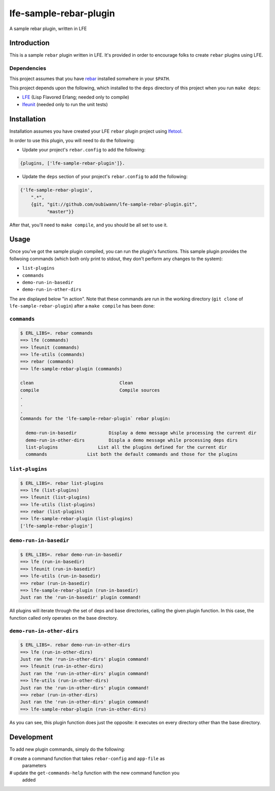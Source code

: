 #######################
lfe-sample-rebar-plugin
#######################

A sample rebar plugin, written in LFE


Introduction
============

This is a sample ``rebar`` plugin written in LFE. It's provided in order to
encourage folks to create ``rebar`` plugins using LFE.


Dependencies
------------

This project assumes that you have `rebar`_ installed somwhere in your
``$PATH``.

This project depends upon the following, which installed to the ``deps``
directory of this project when you run ``make deps``:

* `LFE`_ (Lisp Flavored Erlang; needed only to compile)

* `lfeunit`_ (needed only to run the unit tests)


Installation
============

Installation assumes you have created your LFE ``rebar`` plugin project
using `lfetool`_.

In order to use this plugin, you will need to do the following:

* Update your project's ``rebar.config`` to add the following:

.. code:: erlang

    {plugins, ['lfe-sample-rebar-plugin']}.

* Update the ``deps`` section of your project's ``rebar.config`` to add the
  following:

.. code:: erlang

    {'lfe-sample-rebar-plugin',
        ".*",
        {git, "git://github.com/oubiwann/lfe-sample-rebar-plugin.git",
              "master"}}

After that, you'll need to ``make compile``, and you should be all set to use
it.


Usage
=====

Once you've got the sample plugin compiled, you can run the plugin's functions.
This sample plugin provides the follwoing commands (which both only print to
stdout, they don't perform any changes to the system):

* ``list-plugins``

* ``commands``

* ``demo-run-in-basedir``

* ``demo-run-in-other-dirs``

The are displayed below "in action". Note that these commands are run in the
working directory (``git clone`` of ``lfe-sample-rebar-plugin``) after a
``make compile`` has been done:


``commands``
------------

.. code:: bash

    $ ERL_LIBS=. rebar commands
    ==> lfe (commands)
    ==> lfeunit (commands)
    ==> lfe-utils (commands)
    ==> rebar (commands)
    ==> lfe-sample-rebar-plugin (commands)

    clean                                Clean
    compile                              Compile sources
    .
    .
    .
    Commands for the 'lfe-sample-rebar-plugin` rebar plugin:

      demo-run-in-basedir            Display a demo message while processing the current dir
      demo-run-in-other-dirs         Displa a demo message while processing deps dirs
      list-plugins               List all the plugins defined for the current dir
      commands               List both the default commands and those for the plugins


``list-plugins``
----------------

.. code:: bash

    $ ERL_LIBS=. rebar list-plugins
    ==> lfe (list-plugins)
    ==> lfeunit (list-plugins)
    ==> lfe-utils (list-plugins)
    ==> rebar (list-plugins)
    ==> lfe-sample-rebar-plugin (list-plugins)
    ['lfe-sample-rebar-plugin']


``demo-run-in-basedir``
-----------------------

.. code:: bash

    $ ERL_LIBS=. rebar demo-run-in-basedir
    ==> lfe (run-in-basedir)
    ==> lfeunit (run-in-basedir)
    ==> lfe-utils (run-in-basedir)
    ==> rebar (run-in-basedir)
    ==> lfe-sample-rebar-plugin (run-in-basedir)
    Just ran the 'run-in-basedir' plugin command!

All plugins will iterate through the set of deps and base directories, calling
the given plugin function. In this case, the function called only operates on
the base directory.


``demo-run-in-other-dirs``
--------------------------

.. code:: bash

    $ ERL_LIBS=. rebar demo-run-in-other-dirs
    ==> lfe (run-in-other-dirs)
    Just ran the 'run-in-other-dirs' plugin command!
    ==> lfeunit (run-in-other-dirs)
    Just ran the 'run-in-other-dirs' plugin command!
    ==> lfe-utils (run-in-other-dirs)
    Just ran the 'run-in-other-dirs' plugin command!
    ==> rebar (run-in-other-dirs)
    Just ran the 'run-in-other-dirs' plugin command!
    ==> lfe-sample-rebar-plugin (run-in-other-dirs)

As you can see, this plugin function does just the opposite: it executes on
every directory other than the base directory.


Development
===========

To add new plugin commands, simply do the following:

# create a command function that takes ``rebar-config`` and ``app-file`` as
  parameters
# update the ``get-commands-help`` function with the new command function you
  added


.. Links
.. =====
.. _rebar: https://github.com/rebar/rebar
.. _LFE: https://github.com/rvirding/lfe
.. _lfeunit: https://github.com/lfe/lfeunit
.. _lfetool: https://github.com/lfe/lfetool
